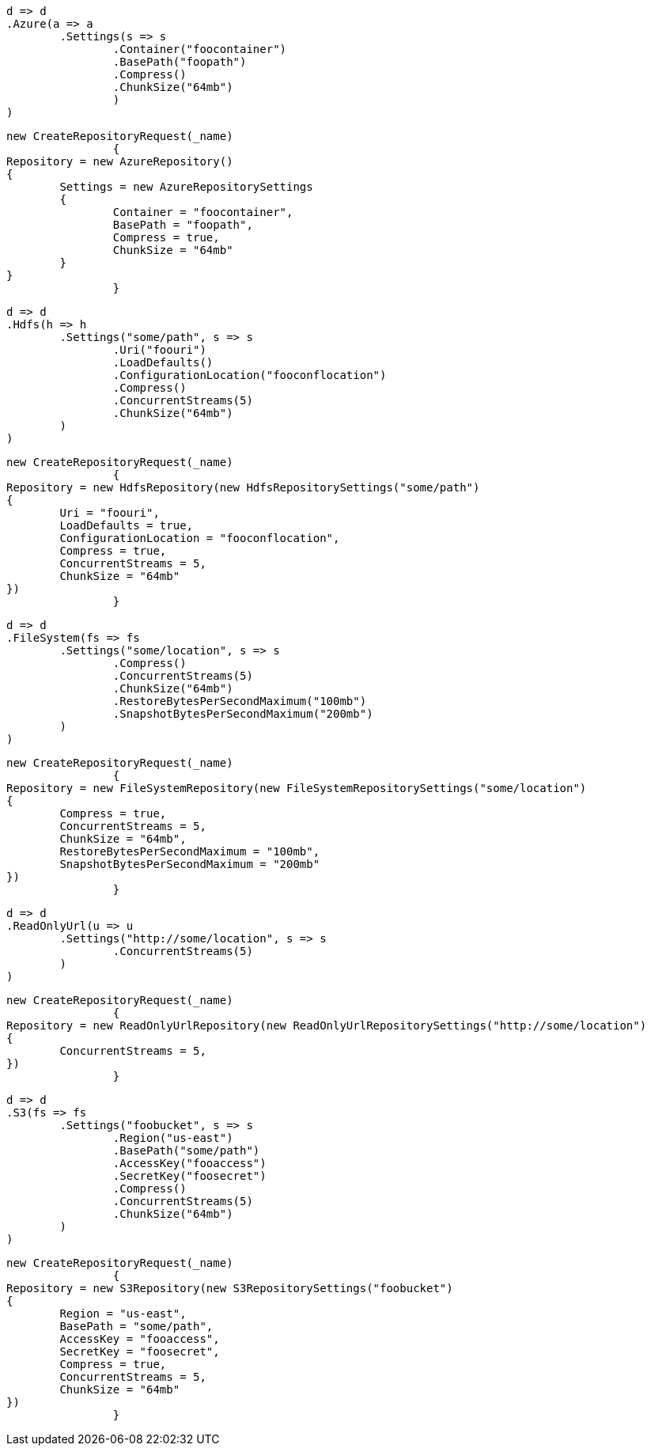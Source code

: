[source, csharp]
----
d => d
.Azure(a => a
	.Settings(s => s
		.Container("foocontainer")
		.BasePath("foopath")
		.Compress()
		.ChunkSize("64mb")
                )
)
----
[source, csharp]
----
new CreateRepositoryRequest(_name)
		{
Repository = new AzureRepository()
{
	Settings = new AzureRepositorySettings
	{
		Container = "foocontainer",
		BasePath = "foopath",
		Compress = true,
		ChunkSize = "64mb"
	}
}
		}
----
[source, csharp]
----
d => d
.Hdfs(h => h
	.Settings("some/path", s => s
		.Uri("foouri")
		.LoadDefaults()
		.ConfigurationLocation("fooconflocation")
		.Compress()
		.ConcurrentStreams(5)
		.ChunkSize("64mb")
	)
)
----
[source, csharp]
----
new CreateRepositoryRequest(_name)
		{
Repository = new HdfsRepository(new HdfsRepositorySettings("some/path")
{
	Uri = "foouri",
	LoadDefaults = true,
	ConfigurationLocation = "fooconflocation",
	Compress = true,
	ConcurrentStreams = 5,
	ChunkSize = "64mb"
})
		}
----
[source, csharp]
----
d => d
.FileSystem(fs => fs
	.Settings("some/location", s => s
		.Compress()
		.ConcurrentStreams(5)
		.ChunkSize("64mb")
		.RestoreBytesPerSecondMaximum("100mb")
		.SnapshotBytesPerSecondMaximum("200mb")
	)
)
----
[source, csharp]
----
new CreateRepositoryRequest(_name)
		{
Repository = new FileSystemRepository(new FileSystemRepositorySettings("some/location")
{
	Compress = true,
	ConcurrentStreams = 5,
	ChunkSize = "64mb",
	RestoreBytesPerSecondMaximum = "100mb",
	SnapshotBytesPerSecondMaximum = "200mb"
})
		}
----
[source, csharp]
----
d => d
.ReadOnlyUrl(u => u
	.Settings("http://some/location", s => s
		.ConcurrentStreams(5)
	)
)
----
[source, csharp]
----
new CreateRepositoryRequest(_name)
		{
Repository = new ReadOnlyUrlRepository(new ReadOnlyUrlRepositorySettings("http://some/location")
{
	ConcurrentStreams = 5,
})
		}
----
[source, csharp]
----
d => d
.S3(fs => fs
	.Settings("foobucket", s => s
		.Region("us-east")
		.BasePath("some/path")
		.AccessKey("fooaccess")
		.SecretKey("foosecret")
		.Compress()
		.ConcurrentStreams(5)
		.ChunkSize("64mb")
	)
)
----
[source, csharp]
----
new CreateRepositoryRequest(_name)
		{
Repository = new S3Repository(new S3RepositorySettings("foobucket")
{
	Region = "us-east",
	BasePath = "some/path",
	AccessKey = "fooaccess",
	SecretKey = "foosecret",
	Compress = true,
	ConcurrentStreams = 5,
	ChunkSize = "64mb"
})
		}
----
